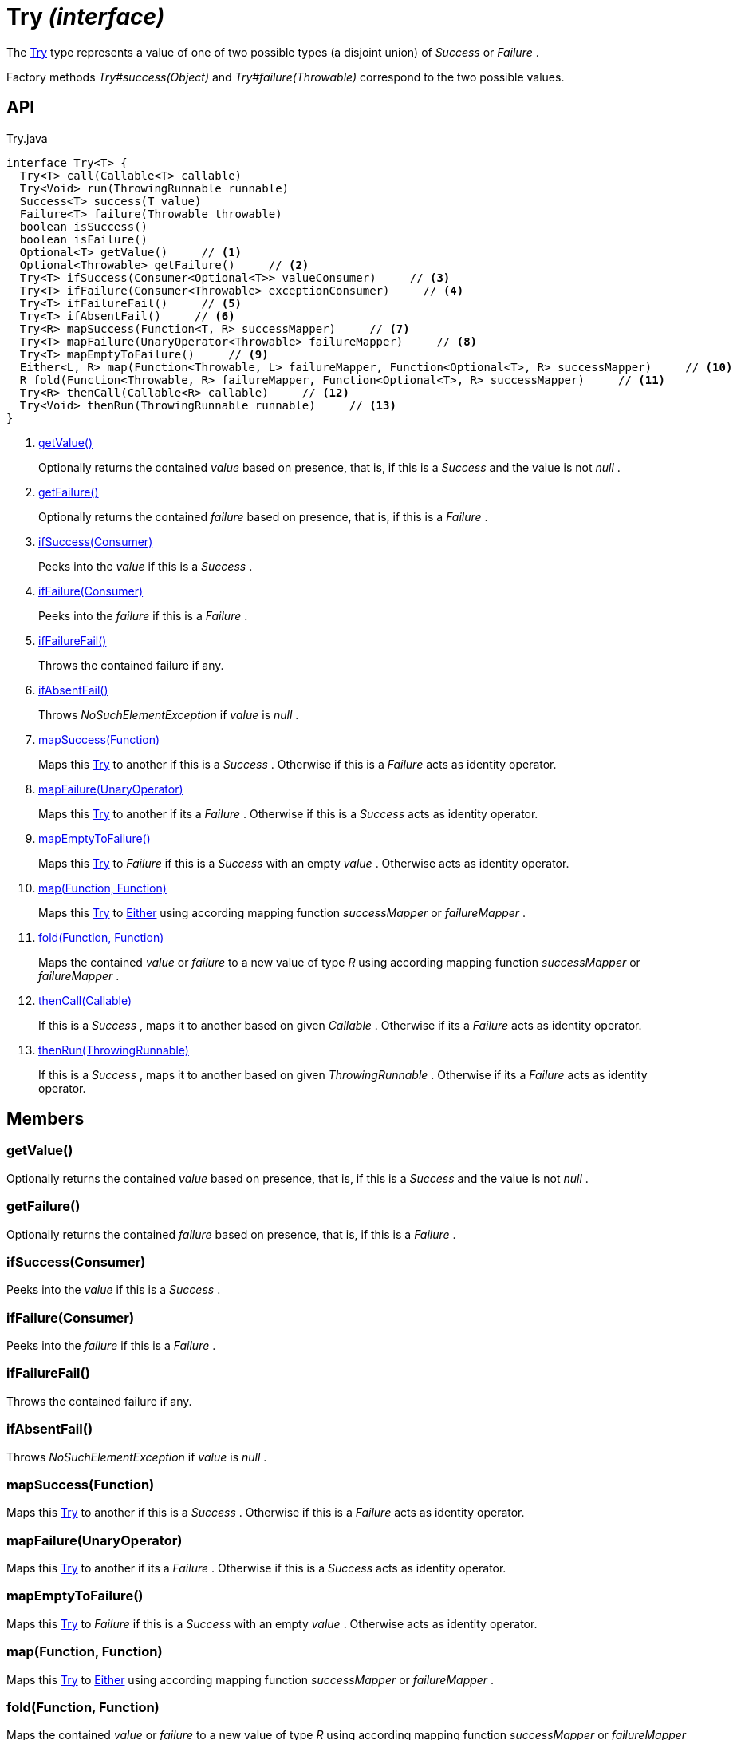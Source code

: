 = Try _(interface)_
:Notice: Licensed to the Apache Software Foundation (ASF) under one or more contributor license agreements. See the NOTICE file distributed with this work for additional information regarding copyright ownership. The ASF licenses this file to you under the Apache License, Version 2.0 (the "License"); you may not use this file except in compliance with the License. You may obtain a copy of the License at. http://www.apache.org/licenses/LICENSE-2.0 . Unless required by applicable law or agreed to in writing, software distributed under the License is distributed on an "AS IS" BASIS, WITHOUT WARRANTIES OR  CONDITIONS OF ANY KIND, either express or implied. See the License for the specific language governing permissions and limitations under the License.

The xref:refguide:commons:index/functional/Try.adoc[Try] type represents a value of one of two possible types (a disjoint union) of _Success_ or _Failure_ .

Factory methods _Try#success(Object)_ and _Try#failure(Throwable)_ correspond to the two possible values.

== API

[source,java]
.Try.java
----
interface Try<T> {
  Try<T> call(Callable<T> callable)
  Try<Void> run(ThrowingRunnable runnable)
  Success<T> success(T value)
  Failure<T> failure(Throwable throwable)
  boolean isSuccess()
  boolean isFailure()
  Optional<T> getValue()     // <.>
  Optional<Throwable> getFailure()     // <.>
  Try<T> ifSuccess(Consumer<Optional<T>> valueConsumer)     // <.>
  Try<T> ifFailure(Consumer<Throwable> exceptionConsumer)     // <.>
  Try<T> ifFailureFail()     // <.>
  Try<T> ifAbsentFail()     // <.>
  Try<R> mapSuccess(Function<T, R> successMapper)     // <.>
  Try<T> mapFailure(UnaryOperator<Throwable> failureMapper)     // <.>
  Try<T> mapEmptyToFailure()     // <.>
  Either<L, R> map(Function<Throwable, L> failureMapper, Function<Optional<T>, R> successMapper)     // <.>
  R fold(Function<Throwable, R> failureMapper, Function<Optional<T>, R> successMapper)     // <.>
  Try<R> thenCall(Callable<R> callable)     // <.>
  Try<Void> thenRun(ThrowingRunnable runnable)     // <.>
}
----

<.> xref:#getValue__[getValue()]
+
--
Optionally returns the contained _value_ based on presence, that is, if this is a _Success_ and the value is not _null_ .
--
<.> xref:#getFailure__[getFailure()]
+
--
Optionally returns the contained _failure_ based on presence, that is, if this is a _Failure_ .
--
<.> xref:#ifSuccess__Consumer[ifSuccess(Consumer)]
+
--
Peeks into the _value_ if this is a _Success_ .
--
<.> xref:#ifFailure__Consumer[ifFailure(Consumer)]
+
--
Peeks into the _failure_ if this is a _Failure_ .
--
<.> xref:#ifFailureFail__[ifFailureFail()]
+
--
Throws the contained failure if any.
--
<.> xref:#ifAbsentFail__[ifAbsentFail()]
+
--
Throws _NoSuchElementException_ if _value_ is _null_ .
--
<.> xref:#mapSuccess__Function[mapSuccess(Function)]
+
--
Maps this xref:refguide:commons:index/functional/Try.adoc[Try] to another if this is a _Success_ . Otherwise if this is a _Failure_ acts as identity operator.
--
<.> xref:#mapFailure__UnaryOperator[mapFailure(UnaryOperator)]
+
--
Maps this xref:refguide:commons:index/functional/Try.adoc[Try] to another if its a _Failure_ . Otherwise if this is a _Success_ acts as identity operator.
--
<.> xref:#mapEmptyToFailure__[mapEmptyToFailure()]
+
--
Maps this xref:refguide:commons:index/functional/Try.adoc[Try] to _Failure_ if this is a _Success_ with an empty _value_ . Otherwise acts as identity operator.
--
<.> xref:#map__Function_Function[map(Function, Function)]
+
--
Maps this xref:refguide:commons:index/functional/Try.adoc[Try] to xref:refguide:commons:index/functional/Either.adoc[Either] using according mapping function _successMapper_ or _failureMapper_ .
--
<.> xref:#fold__Function_Function[fold(Function, Function)]
+
--
Maps the contained _value_ or _failure_ to a new value of type _R_ using according mapping function _successMapper_ or _failureMapper_ .
--
<.> xref:#thenCall__Callable[thenCall(Callable)]
+
--
If this is a _Success_ , maps it to another based on given _Callable_ . Otherwise if its a _Failure_ acts as identity operator.
--
<.> xref:#thenRun__ThrowingRunnable[thenRun(ThrowingRunnable)]
+
--
If this is a _Success_ , maps it to another based on given _ThrowingRunnable_ . Otherwise if its a _Failure_ acts as identity operator.
--

== Members

[#getValue__]
=== getValue()

Optionally returns the contained _value_ based on presence, that is, if this is a _Success_ and the value is not _null_ .

[#getFailure__]
=== getFailure()

Optionally returns the contained _failure_ based on presence, that is, if this is a _Failure_ .

[#ifSuccess__Consumer]
=== ifSuccess(Consumer)

Peeks into the _value_ if this is a _Success_ .

[#ifFailure__Consumer]
=== ifFailure(Consumer)

Peeks into the _failure_ if this is a _Failure_ .

[#ifFailureFail__]
=== ifFailureFail()

Throws the contained failure if any.

[#ifAbsentFail__]
=== ifAbsentFail()

Throws _NoSuchElementException_ if _value_ is _null_ .

[#mapSuccess__Function]
=== mapSuccess(Function)

Maps this xref:refguide:commons:index/functional/Try.adoc[Try] to another if this is a _Success_ . Otherwise if this is a _Failure_ acts as identity operator.

[#mapFailure__UnaryOperator]
=== mapFailure(UnaryOperator)

Maps this xref:refguide:commons:index/functional/Try.adoc[Try] to another if its a _Failure_ . Otherwise if this is a _Success_ acts as identity operator.

[#mapEmptyToFailure__]
=== mapEmptyToFailure()

Maps this xref:refguide:commons:index/functional/Try.adoc[Try] to _Failure_ if this is a _Success_ with an empty _value_ . Otherwise acts as identity operator.

[#map__Function_Function]
=== map(Function, Function)

Maps this xref:refguide:commons:index/functional/Try.adoc[Try] to xref:refguide:commons:index/functional/Either.adoc[Either] using according mapping function _successMapper_ or _failureMapper_ .

[#fold__Function_Function]
=== fold(Function, Function)

Maps the contained _value_ or _failure_ to a new value of type _R_ using according mapping function _successMapper_ or _failureMapper_ .

[#thenCall__Callable]
=== thenCall(Callable)

If this is a _Success_ , maps it to another based on given _Callable_ . Otherwise if its a _Failure_ acts as identity operator.

[#thenRun__ThrowingRunnable]
=== thenRun(ThrowingRunnable)

If this is a _Success_ , maps it to another based on given _ThrowingRunnable_ . Otherwise if its a _Failure_ acts as identity operator.
